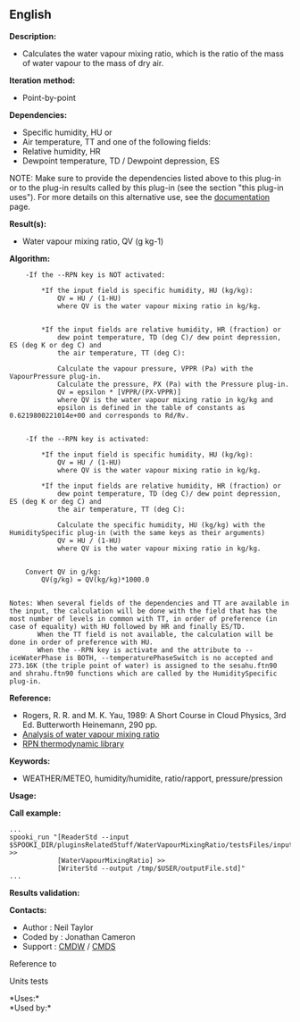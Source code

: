 ** English















*Description:*

- Calculates the water vapour mixing ratio, which is the ratio of the
  mass of water vapour to the mass of dry air.

*Iteration method:*

- Point-by-point

*Dependencies:*

- Specific humidity, HU or
- Air temperature, TT and one of the following fields:
- Relative humidity, HR
- Dewpoint temperature, TD / Dewpoint depression, ES

NOTE: Make sure to provide the dependencies listed above to this plug-in
or to the plug-in results called by this plug-in (see the section "this
plug-in uses"). For more details on this alternative use, see the
[[https://wiki.cmc.ec.gc.ca/wiki/Spooki/en/Documentation/General_system_description#How_does_it_work.3F][documentation]]
page.

*Result(s):*

- Water vapour mixing ratio, QV (g kg-1)

*Algorithm:*

#+begin_example
      -If the --RPN key is NOT activated:

          *If the input field is specific humidity, HU (kg/kg):
              QV = HU / (1-HU)
              where QV is the water vapour mixing ratio in kg/kg.


          *If the input fields are relative humidity, HR (fraction) or
              dew point temperature, TD (deg C)/ dew point depression, ES (deg K or deg C) and
              the air temperature, TT (deg C):

              Calculate the vapour pressure, VPPR (Pa) with the VapourPressure plug-in.
              Calculate the pressure, PX (Pa) with the Pressure plug-in.
              QV = epsilon * [VPPR/(PX-VPPR)]
              where QV is the water vapour mixing ratio in kg/kg and
              epsilon is defined in the table of constants as 0.6219800221014e+00 and corresponds to Rd/Rv.


      -If the --RPN key is activated:

          *If the input field is specific humidity, HU (kg/kg):
              QV = HU / (1-HU)
              where QV is the water vapour mixing ratio in kg/kg.

          *If the input fields are relative humidity, HR (fraction) or
              dew point temperature, TD (deg C)/ dew point depression, ES (deg K or deg C) and
              the air temperature, TT (deg C):

              Calculate the specific humidity, HU (kg/kg) with the HumiditySpecific plug-in (with the same keys as their arguments)
              QV = HU / (1-HU)
              where QV is the water vapour mixing ratio in kg/kg.


      Convert QV in g/kg:
          QV(g/kg) = QV(kg/kg)*1000.0


  Notes: When several fields of the dependencies and TT are available in the input, the calculation will be done with the field that has the most number of levels in common with TT, in order of preference (in case of equality) with HU followed by HR and finally ES/TD.
         When the TT field is not available, the calculation will be done in order of preference with HU.
         When the --RPN key is activate and the attribute to --iceWaterPhase is BOTH, --temperaturePhaseSwitch is no accepted and 273.16K (the triple point of water) is assigned to the sesahu.ftn90 and shrahu.ftn90 functions which are called by the HumiditySpecific plug-in.
#+end_example

*Reference:*

- Rogers, R. R. and M. K. Yau, 1989: A Short Course in Cloud Physics,
  3rd Ed. Butterworth Heinemann, 290 pp.
- [[https://wiki.cmc.ec.gc.ca/wiki/RPT/en/Analysis_of_water_vapour_mixing_ratio][Analysis
  of water vapour mixing ratio]]
- [[https://wiki.cmc.ec.gc.ca/images/6/60/Tdpack2011.pdf%20][RPN
  thermodynamic library]]

*Keywords:*

- WEATHER/METEO, humidity/humidite, ratio/rapport, pressure/pression

*Usage:*

*Call example:* 

#+begin_example
      ...
      spooki_run "[ReaderStd --input $SPOOKI_DIR/pluginsRelatedStuff/WaterVapourMixingRatio/testsFiles/inputFile.std] >>
                  [WaterVapourMixingRatio] >>
                  [WriterStd --output /tmp/$USER/outputFile.std]"
      ...
#+end_example

*Results validation:*

*Contacts:*

- Author : Neil Taylor
- Coded by : Jonathan Cameron
- Support : [[https://wiki.cmc.ec.gc.ca/wiki/CMDW][CMDW]] /
  [[https://wiki.cmc.ec.gc.ca/wiki/CMDS][CMDS]]

Reference to



Units tests

*Uses:*\\

*Used by:*\\



  

